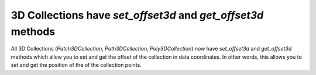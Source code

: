 3D Collections have `set_offset3d` and `get_offset3d` methods
~~~~~~~~~~~~~~~~~~~~~~~~~~~~~~~~~~~~~~~~~~~~~~~~~~~~~~~~~~~~~

All 3D Collections (`Patch3DCollection`, `Path3DCollection`,
`Poly3DCollection`) now have `set_offset3d` and `get_offset3d` methods
which allow you to set and get the offset of the collection in data
coordinates. In other words, this allows you to set and get the position of the
of the collection points.
